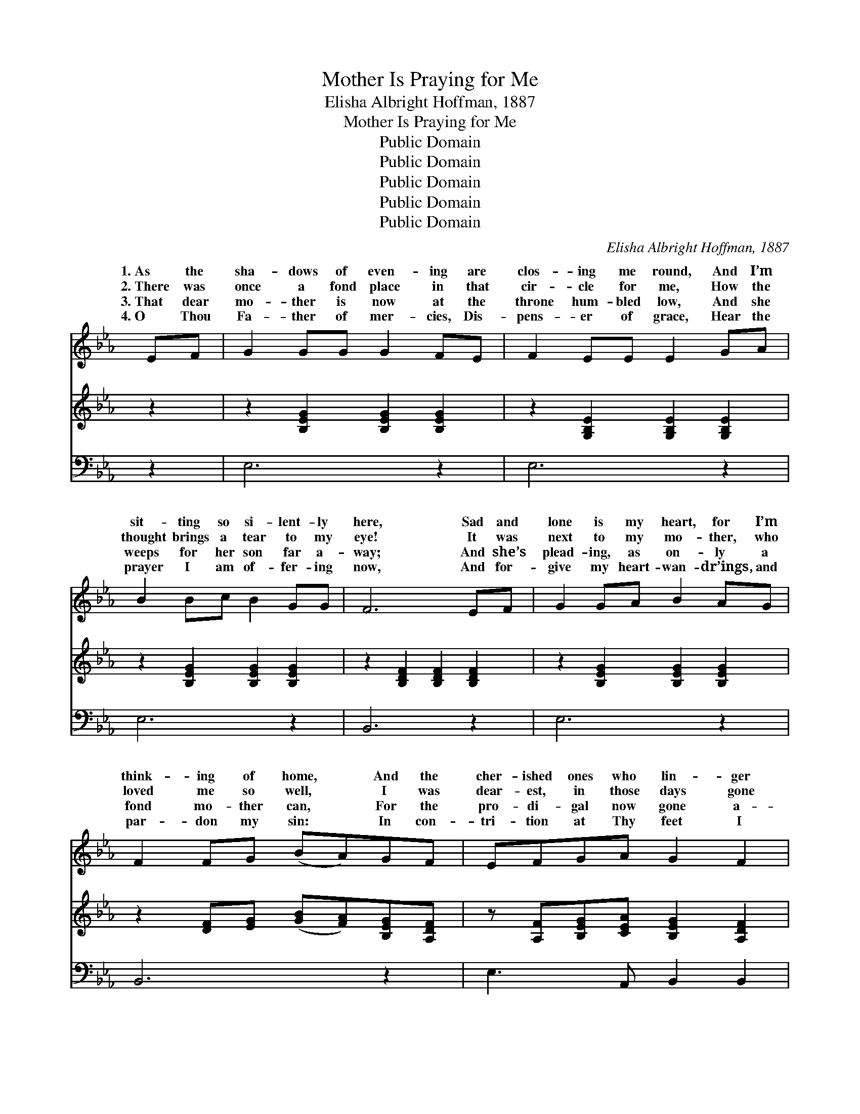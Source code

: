 X:1
T:Mother Is Praying for Me
T:Elisha Albright Hoffman, 1887
T:Mother Is Praying for Me
T:Public Domain
T:Public Domain
T:Public Domain
T:Public Domain
T:Public Domain
C:Elisha Albright Hoffman, 1887
Z:Public Domain
%%score ( 1 2 ) ( 3 4 ) ( 5 6 )
L:1/8
M:none
K:Eb
V:1 treble 
V:2 treble 
V:3 treble 
V:4 treble 
V:5 bass 
V:6 bass 
V:1
 EF | G2 GG G2 FE | F2 EE E2 GA | B2 Bc B2 GG | F6 EF | G2 GA B2 AG | F2 FG (BA)GF | EFGA G2 F2 | %8
w: 1.~As the|sha- dows of even- ing are|clos- ing me round, And I’m|sit- ting so si- lent- ly|here, Sad and|lone is my heart, for I’m|think- ing of home, * And the|cher- ished ones who lin- ger|
w: 2.~There was|once a fond place in that|cir- cle for me, How the|thought brings a tear to my|eye! It was|next to my mo- ther, who|loved me so well, * I was|dear- est, in those days gone|
w: 3.~That dear|mo- ther is now at the|throne hum- bled low, And she|weeps for her son far a-|way; And she’s|plead- ing, as on- ly a|fond mo- ther can, * For the|pro- di- gal now gone a-|
w: 4.~O Thou|Fa- ther of mer- cies, Dis-|pens- er of grace, Hear the|prayer I am of- fer- ing|now, And for-|give my heart- wan- dr’ings, and|par- don my sin: * In con-|tri- tion at Thy feet I|
 E6 (DE) | F2 FG F2 Bc | B2 =AG A2 AB | c2 cc (B=A)GA | (B4 A2) EF | G2 GA B2 AG | F2 FG (BA)GF | %15
w: there. A *|voice I can hear from the|cot- tage as- cend, To the|Lord, with so ten- * der a|plea; * ’Tis the|voice of my mo- ther, its|sweet- ness I know, * Yes, my|
w: by; But~I *|knew not the worth of that|kind mo- ther’s love, Nor how|strong such af- fect- * ion could|be; * And a-|las! like a pro- di- gal|wan- dered a- way, * While my|
w: stray; Her *|tears, as they fall, like the|drops of the rain, Rise to|God in im- por- * tu- nate|plea, * As she|bends at the al- tar of|mer- cy, where oft * We to-|
w: bow. No *|long- er from love such as|Thine can I turn, N- o|long- er I’ll wan- * der from|Thee, * Fo- r-|give me, and an- swer in|mer- cy the prayer * That my|
 (EF)GA G G2 F | E6 ||"^Refrain" [GB]2 | [GB]2 [EG][FA] [GB]2 [^F=A][_Ac] | (G2 G2 G2) (EF) | %20
w: mo- * ther is pray- ing for|me.||||
w: mo- * ther was pray- ing for|me.|My|mo- ther is pray- ing for|me, * * My *|
w: ge- * ther had bend- ed the|knee.||||
w: mo- * ther is pray- ing for|me.||||
 [EG]2 [FA][GB] ([Ac][GB])[FA][EG] | ([EG]4 [DF]2) E[EF] | [EG]2 [EG][FA] [GB]2 [FA][EG] | %23
w: |||
w: is pray- ing for * me; ’Tis|the * voice of|mo- ther, its sweet- ness I|
w: |||
w: |||
 [DF]2 [DF][EG] ([GB][FA])[EG][DF] | (EF)[EG][EA] [EG] [EG]2 [DF] | E6 |] %26
w: |||
w: know, Yes, my mo- * ther is|pray- * ing for me. * *||
w: |||
w: |||
V:2
 x2 | x8 | x8 | x8 | x8 | x8 | x8 | x8 | x8 | x8 | x8 | x8 | x8 | x8 | x8 | x8 | x6 || x2 | x8 | %19
w: |||||||||||||||||||
w: |||||||||||||||||||
 B6 E2 | x8 | x6 E x | x8 | x8 | E2 x6 | E6 |] %26
w: |||||||
w: mo- ther||my|||||
V:3
 z2 | z2 [B,EG]2 [B,EG]2 [B,EG]2 | z2 [G,B,E]2 [G,B,E]2 [G,B,E]2 | z2 [B,EG]2 [B,EG]2 [B,EG]2 | %4
 z2 [B,DF]2 [B,DF]2 [B,DF]2 | z2 [B,EG]2 [B,EG]2 [B,EG]2 | z2 [DF][EG] ([GB][FA])[B,EG][A,DF] | %7
 z [A,F][B,EG][CEA] [B,EG]2 [A,DF]2 | z2 [G,B,E]2 [G,B,E]2 z2 | z B,[DF]B, [DF]B,[DF]B, | %10
 z C[EF=A]C [EFA]C[EFA]C | z C[EF=A]C [EFA]C[EFA]C | z (B,[DF]B, [B,DFA]2) z2 | %13
 z2 [B,EG]2 [B,EG]2 [B,EG]2 | z2 [DF][EG] ([GB][DFA])[B,EG][A,DF] | z [A,F][B,EG][CEA] [B,EG]2 GF | %16
 z ([G,B,E]2 [G,B,E]2) x || x2 | x8 | x8 | x8 | x8 | x8 | x8 | x8 | x6 |] %26
V:4
 x2 | x8 | x8 | x8 | x8 | x8 | x8 | x8 | x8 | x8 | x8 | x8 | x8 | x8 | x8 | x6 [A,D]2 | x6 || x2 | %18
 x8 | x8 | x8 | x8 | x8 | x8 | x8 | x6 |] %26
V:5
 z2 | E,6 z2 | E,6 z2 | E,6 z2 | B,,6 z2 | E,6 z2 | B,,6 z2 | E,3 A,, B,,2 B,,2 | E,6 z2 | %9
w: |~|~|~|~|~|~|~ ~ ~ ~|~|
 B,,6 z2 | F,6 z2 | F,6 z2 | B,,6 z2 | E,6 z2 | B,,6 z2 | E,3 A,, B,,2 B,,2 | E,6 || [E,E]2 | %18
w: ~|~|~|~|~|~|~ ~ ~ ~|~|~|
 [E,E]2 [E,B,][E,B,] [E,E]2 [E,E][E,E] | [E,E]2 [E,E]2 [E,E]2 (G,A,) | %20
w: ~ ~ ~ ~ ~ ~|~ for me, * *|
 [E,B,]2 [E,B,][E,E] [A,,E]2 [A,,C][=A,,C] | [B,,B,]6 [E,G,][F,A,] | %22
w: ||
 [E,B,]2 [E,B,][E,B,] [E,E]2 [E,B,][E,B,] | [B,,B,]2 [B,,B,][B,,B,] [B,,B,]2 [B,,B,][B,,A,] | %24
w: ||
 (G,A,)[E,B,][A,,C] [B,,B,] [B,,B,]2 [B,,A,] | [E,G,]6 |] %26
w: ||
V:6
 x2 | x8 | x8 | x8 | x8 | x8 | x8 | x8 | x8 | x8 | x8 | x8 | x8 | x8 | x8 | x8 | x6 || x2 | x8 | %19
 x6 E,2 | x8 | x8 | x8 | x8 | E,2 x6 | x6 |] %26

